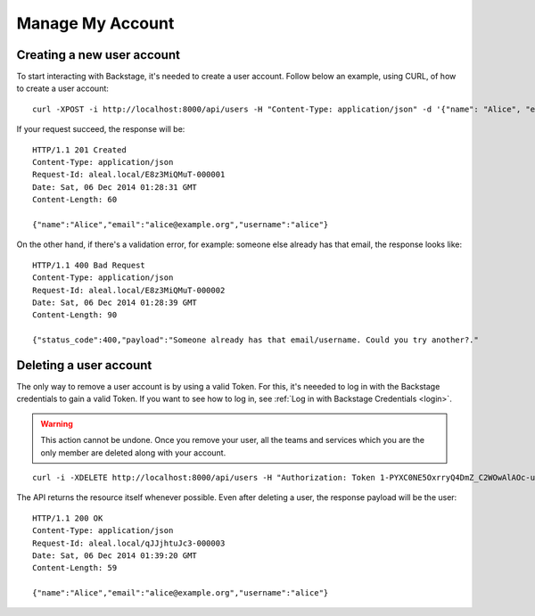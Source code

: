 =================
Manage My Account
=================

Creating a new user account
---------------------------
To start interacting with Backstage, it's needed to create a user account. Follow below an example, using CURL, of how to create a user account:

.. highlight:: bash

::

  curl -XPOST -i http://localhost:8000/api/users -H "Content-Type: application/json" -d '{"name": "Alice", "email": "alice@example.org", "username": "alice", "password": "123"}'

If your request succeed, the response will be:

.. highlight:: bash

::

  HTTP/1.1 201 Created
  Content-Type: application/json
  Request-Id: aleal.local/E8z3MiQMuT-000001
  Date: Sat, 06 Dec 2014 01:28:31 GMT
  Content-Length: 60

  {"name":"Alice","email":"alice@example.org","username":"alice"}

On the other hand, if there's a validation error, for example: someone else already has that email, the response looks like:

.. highlight:: bash

::

  HTTP/1.1 400 Bad Request
  Content-Type: application/json
  Request-Id: aleal.local/E8z3MiQMuT-000002
  Date: Sat, 06 Dec 2014 01:28:39 GMT
  Content-Length: 90

  {"status_code":400,"payload":"Someone already has that email/username. Could you try another?."


Deleting a user account
-----------------------

The only way to remove a user account is by using a valid Token. For this, it's neeeded to log in with the Backstage credentials to gain a valid Token. If you want to see how to log in, see :ref:`Log in with Backstage Credentials <login>`.

.. warning::

  This action cannot be undone. Once you remove your user, all the teams and services which you are the only member are deleted along with your account.


.. highlight:: bash

::

  curl -i -XDELETE http://localhost:8000/api/users -H "Authorization: Token 1-PYXC0NE5OxrryQ4DmZ_C2WOwAlAOc-uyEKcPW0nr8="

The API returns the resource itself whenever possible. Even after deleting a user, the response payload will be the user:

.. highlight:: bash

::

  HTTP/1.1 200 OK
  Content-Type: application/json
  Request-Id: aleal.local/qJJjhtuJc3-000003
  Date: Sat, 06 Dec 2014 01:39:20 GMT
  Content-Length: 59

  {"name":"Alice","email":"alice@example.org","username":"alice"}